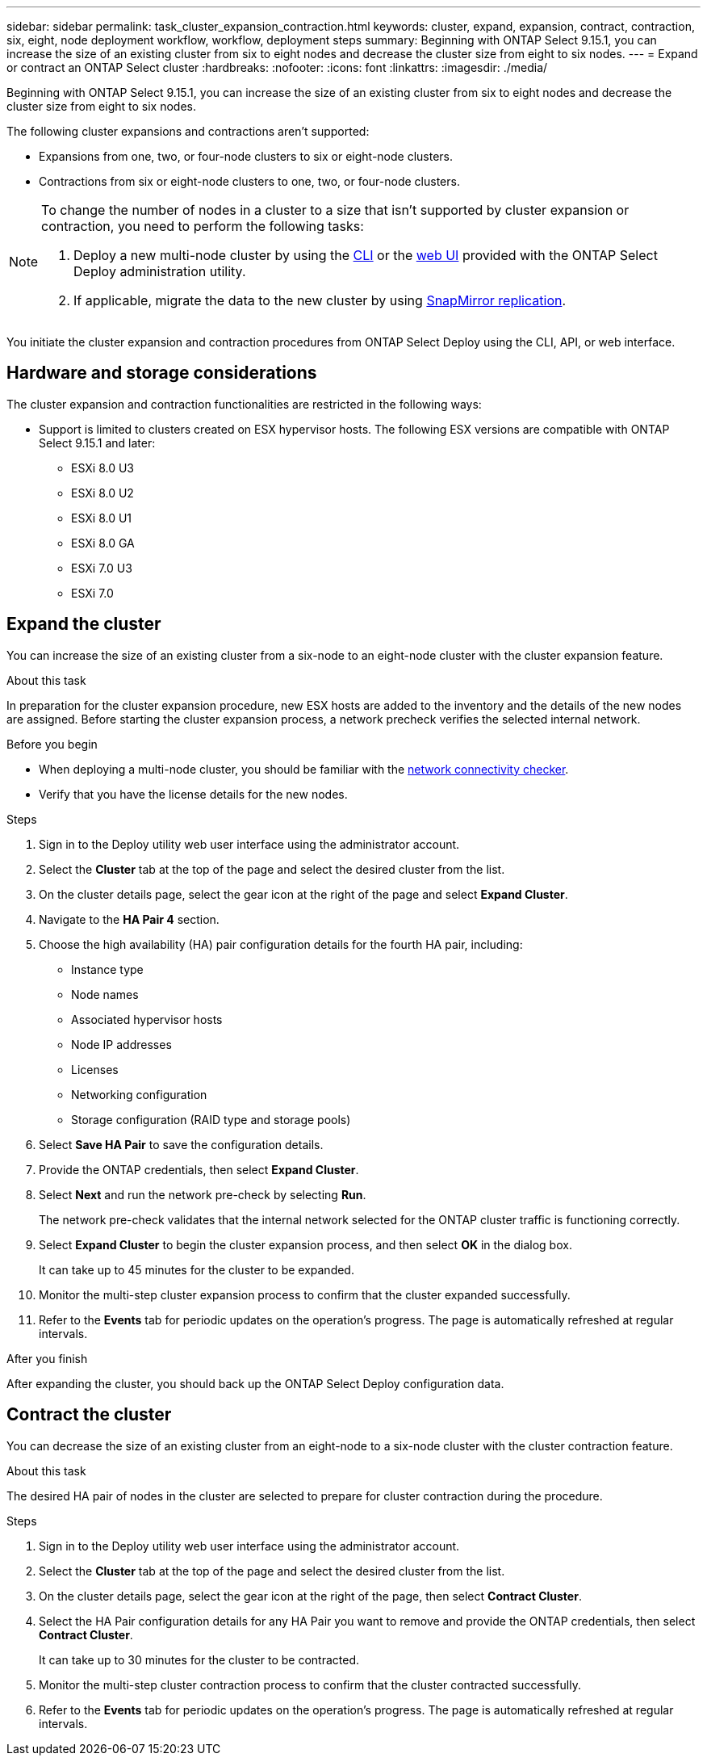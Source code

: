 ---
sidebar: sidebar
permalink: task_cluster_expansion_contraction.html
keywords: cluster, expand, expansion, contract, contraction, six, eight, node deployment workflow, workflow, deployment steps
summary: Beginning with ONTAP Select 9.15.1, you can increase the size of an existing cluster from six to eight nodes and decrease the cluster size from eight to six nodes.
---
= Expand or contract an ONTAP Select cluster
:hardbreaks:
:nofooter:
:icons: font
:linkattrs:
:imagesdir: ./media/

[.lead]
Beginning with ONTAP Select 9.15.1, you can increase the size of an existing cluster from six to eight nodes and decrease the cluster size from eight to six nodes. 

The following cluster expansions and contractions aren't supported:

* Expansions from one, two, or four-node clusters to six or eight-node clusters.
* Contractions from six or eight-node clusters to one, two, or four-node clusters.

[NOTE]
====
To change the number of nodes in a cluster to a size that isn't supported by cluster expansion or contraction, you need to perform the following tasks:

. Deploy a new multi-node cluster by using the link:task_cli_deploy_cluster.html[CLI] or the link:task_deploy_cluster.html[web UI] provided with the ONTAP Select Deploy administration utility.
. If applicable, migrate the data to the new cluster by using link:https://docs.netapp.com/us-en/ontap/data-protection/snapmirror-disaster-recovery-concept.html[SnapMirror replication^].
====

You initiate the cluster expansion and contraction procedures from ONTAP Select Deploy using the CLI, API, or web interface.

== Hardware and storage considerations
The cluster expansion and contraction functionalities are restricted in the following ways:

* Support is limited to clusters created on ESX hypervisor hosts. The following ESX versions are compatible with ONTAP Select 9.15.1 and later:
** ESXi 8.0 U3
** ESXi 8.0 U2 
** ESXi 8.0 U1
** ESXi 8.0 GA 
** ESXi 7.0 U3
** ESXi 7.0

== Expand the cluster
You can increase the size of an existing cluster from a six-node to an eight-node cluster with the cluster expansion feature.

.About this task
In preparation for the cluster expansion procedure, new ESX hosts are added to the inventory and the details of the new nodes are assigned. Before starting the cluster expansion process, a network precheck verifies the selected internal network.

.Before you begin
* When deploying a multi-node cluster, you should be familiar with the link:https://docs.netapp.com/us-en/ontap-select/task_adm_connectivity.html[network connectivity checker]. 

* Verify that you have the license details for the new nodes. 

.Steps
. Sign in to the Deploy utility web user interface using the administrator account.

. Select the *Cluster* tab at the top of the page and select the desired cluster from the list.

. On the cluster details page, select the gear icon at the right of the page and select *Expand Cluster*.

. Navigate to the *HA Pair 4* section.

. Choose the high availability (HA) pair configuration details for the fourth HA pair, including: 
* Instance type
* Node names 
* Associated hypervisor hosts 
* Node IP addresses 
* Licenses 
* Networking configuration 
* Storage configuration (RAID type and storage pools)

. Select *Save HA Pair* to save the configuration details.

. Provide the ONTAP credentials, then select *Expand Cluster*.

. Select *Next* and run the network pre-check by selecting *Run*. 
+
The network pre-check validates that the internal network selected for the ONTAP cluster traffic is functioning correctly.

. Select *Expand Cluster* to begin the cluster expansion process, and then select *OK* in the dialog box.
+
It can take up to 45 minutes for the cluster to be expanded.

. Monitor the multi-step cluster expansion process to confirm that the cluster expanded successfully.

. Refer to the *Events* tab for periodic updates on the operation's progress. The page is automatically refreshed at regular intervals.

.After you finish
After expanding the cluster, you should back up the ONTAP Select Deploy configuration data.

== Contract the cluster
You can decrease the size of an existing cluster from an eight-node to a six-node cluster with the cluster contraction feature.

.About this task
The desired HA pair of nodes in the cluster are selected to prepare for cluster contraction during the procedure.

.Steps
. Sign in to the Deploy utility web user interface using the administrator account.

. Select the *Cluster* tab at the top of the page and select the desired cluster from the list.

. On the cluster details page, select the gear icon at the right of the page, then select *Contract Cluster*.

. Select the HA Pair configuration details for any HA Pair you want to remove and provide the ONTAP credentials, then select *Contract Cluster*.
+
It can take up to 30 minutes for the cluster to be contracted.

. Monitor the multi-step cluster contraction process to confirm that the cluster contracted successfully.

. Refer to the *Events* tab for periodic updates on the operation's progress. The page is automatically refreshed at regular intervals.



// 2024 NOV 5, ONTAPDOC-2518
// 2023 May 06, ONTAPDOC-1797, -1802